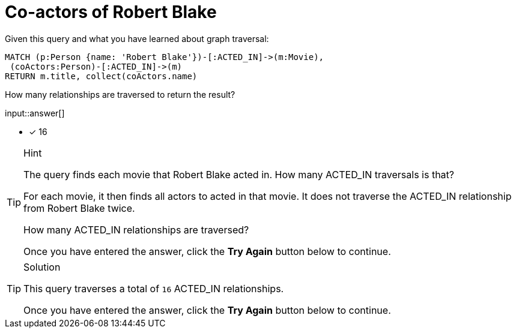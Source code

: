 :type: freetext

[.question.freetext]
= Co-actors of Robert Blake

Given this query and what you have learned about graph traversal:

[source,cypher]
----
MATCH (p:Person {name: 'Robert Blake'})-[:ACTED_IN]->(m:Movie),
 (coActors:Person)-[:ACTED_IN]->(m)
RETURN m.title, collect(coActors.name)
----

How many relationships are traversed to return the result?

input::answer[]

* [x] 16

[TIP,role=hint]
.Hint
====
The query finds each movie that Robert Blake acted in. How many ACTED_IN traversals is that?

For each movie, it then finds all actors to acted in that movie. It does not traverse the ACTED_IN relationship from Robert Blake twice.

How many ACTED_IN relationships are traversed?

Once you have entered the answer, click the **Try Again** button below to continue.
====

[TIP,role=solution]
.Solution
====

This query traverses a total of `16` ACTED_IN relationships.

Once you have entered the answer, click the **Try Again** button below to continue.
====
